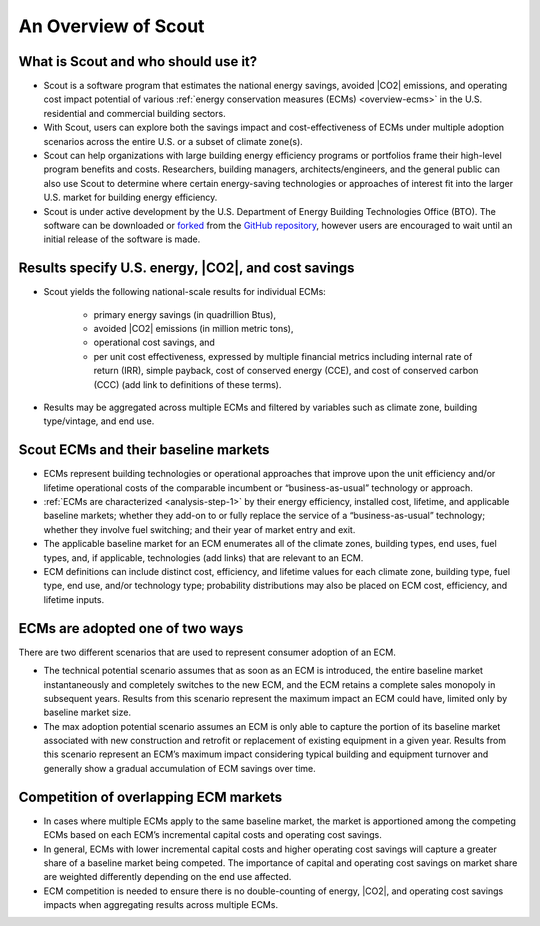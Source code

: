 ﻿.. _overview:

An Overview of Scout
====================

.. _overview-who-what:

What is Scout and who should use it?
------------------------------------

* Scout is a software program that estimates the national energy savings, avoided |CO2| emissions, and operating cost impact potential of various :ref:`energy conservation measures (ECMs) <overview-ecms>` in the U.S. residential and commercial building sectors.
* With Scout, users can explore both the savings impact and cost-effectiveness of ECMs under multiple adoption scenarios across the entire U.S. or a subset of climate zone(s).
* Scout can help organizations with large building energy efficiency programs or portfolios frame their high-level program benefits and costs. Researchers, building managers, architects/engineers, and the general public can also use Scout to determine where certain energy-saving technologies or approaches of interest fit into the larger U.S. market for building energy efficiency.
* Scout is under active development by the U.S. Department of Energy Building Technologies Office (BTO). The software can be downloaded or forked_ from the `GitHub repository`_, however users are encouraged to wait until an initial release of the software is made.

.. _forked: https://help.github.com/articles/fork-a-repo/
.. _GitHub repository: https://www.github.com/trynthink/scout

.. _overview-results:

Results specify U.S. energy, |CO2|, and cost savings
----------------------------------------------------

* Scout yields the following national-scale results for individual ECMs:

   * primary energy savings (in quadrillion Btus),
   * avoided |CO2| emissions (in million metric tons),
   * operational cost savings, and
   * per unit cost effectiveness, expressed by multiple financial metrics including internal rate of return (IRR), simple payback, cost of conserved energy (CCE), and cost of conserved carbon (CCC) (add link to definitions of these terms).

* Results may be aggregated across multiple ECMs and filtered by variables such as climate zone, building type/vintage, and end use.

.. _overview-ecms:

Scout ECMs and their baseline markets
-------------------------------------

* ECMs represent building technologies or operational approaches that improve upon the unit efficiency and/or lifetime operational costs of the comparable incumbent or “business-as-usual” technology or approach.
* :ref:`ECMs are characterized <analysis-step-1>` by their energy efficiency, installed cost, lifetime, and applicable baseline markets; whether they add-on to or fully replace the service of a “business-as-usual” technology; whether they involve fuel switching; and their year of market entry and exit.
* The applicable baseline market for an ECM enumerates all of the climate zones, building types, end uses, fuel types, and, if applicable, technologies (add links) that are relevant to an ECM.
* ECM definitions can include distinct cost, efficiency, and lifetime values for each climate zone, building type, fuel type, end use, and/or technology type; probability distributions may also be placed on ECM cost, efficiency, and lifetime inputs.

.. _overview-adoption:

ECMs are adopted one of two ways
--------------------------------

There are two different scenarios that are used to represent consumer adoption of an ECM.

* The technical potential scenario assumes that as soon as an ECM is introduced, the entire baseline market instantaneously and completely switches to the new ECM, and the ECM retains a complete sales monopoly in subsequent years. Results from this scenario represent the maximum impact an ECM could have, limited only by baseline market size. 
* The max adoption potential scenario assumes an ECM is only able to capture the portion of its baseline market associated with new construction and retrofit or replacement of existing equipment in a given year. Results from this scenario represent an ECM’s maximum impact considering typical building and equipment turnover and generally show a gradual accumulation of ECM savings over time.

.. _overview-competition:

Competition of overlapping ECM markets
--------------------------------------

* In cases where multiple ECMs apply to the same baseline market, the market is apportioned among the competing ECMs based on each ECM’s incremental capital costs and operating cost savings.
* In general, ECMs with lower incremental capital costs and higher operating cost savings will capture a greater share of a baseline market being competed. The importance of capital and operating cost savings on market share are weighted differently depending on the end use affected.
* ECM competition is needed to ensure there is no double-counting of energy, |CO2|, and operating cost savings impacts when aggregating results across multiple ECMs.